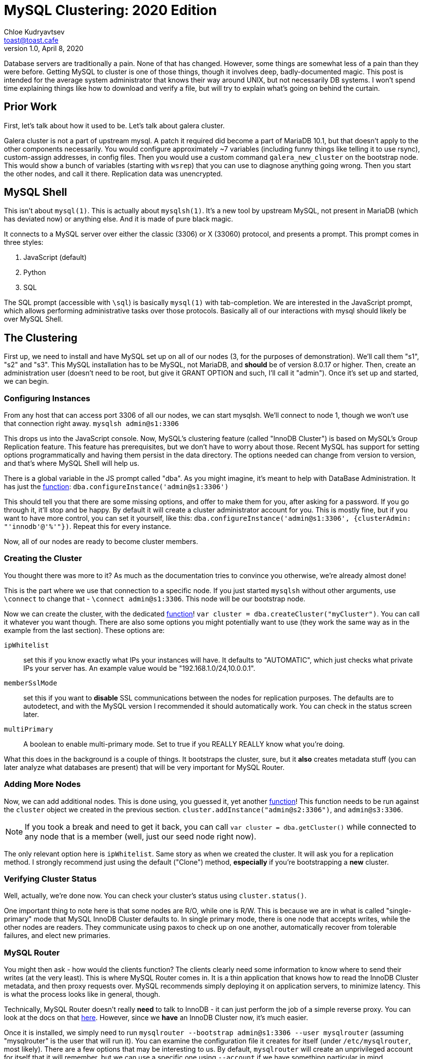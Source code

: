 = MySQL Clustering: 2020 Edition
Chloe Kudryavtsev <toast@toast.cafe>
v1.0, April 8, 2020
:page-tags: sys

Database servers are traditionally a pain.
None of that has changed.
However, some things are somewhat less of a pain than they were before.
Getting MySQL to cluster is one of those things, though it involves deep, badly-documented magic.
This post is intended for the average system administrator that knows their way around UNIX, but not necessarily DB systems.
I won't spend time explaining things like how to download and verify a file, but will try to explain what's going on behind the curtain.

== Prior Work
First, let's talk about how it used to be.
Let's talk about galera cluster.

Galera cluster is not a part of upstream mysql.
A patch it required did become a part of MariaDB 10.1, but that doesn't apply to the other components necessarily.
You would configure approximately ~7 variables (including funny things like telling it to use rsync), custom-assign addresses, in config files.
Then you would use a custom command `galera_new_cluster` on the bootstrap node.
This would show a bunch of variables (starting with `wsrep`) that you can use to diagnose anything going wrong.
Then you start the other nodes, and call it there.
Replication data was unencrypted.

== MySQL Shell
This isn't about `mysql(1)`.
This is actually about `mysqlsh(1)`.
It's a new tool by upstream MySQL, not present in MariaDB (which has deviated now) or anything else.
And it is made of pure black magic.

It connects to a MySQL server over either the classic (3306) or X (33060) protocol, and presents a prompt.
This prompt comes in three styles:

. JavaScript (default)
. Python
. SQL

The SQL prompt (accessible with `\sql`) is basically `mysql(1)` with tab-completion.
We are interested in the JavaScript prompt, which allows performing administrative tasks over those protocols.
Basically all of our interactions with mysql should likely be over MySQL Shell.

== The Clustering
First up, we need to install and have MySQL set up on all of our nodes (3, for the purposes of demonstration).
We'll call them "s1", "s2" and "s3".
This MySQL installation has to be MySQL, not MariaDB, and *should* be of version 8.0.17 or higher.
Then, create an administration user (doesn't need to be root, but give it GRANT OPTION and such, I'll call it "admin").
Once it's set up and started, we can begin.

=== Configuring Instances
From any host that can access port 3306 of all our nodes, we can start mysqlsh.
We'll connect to node 1, though we won't use that connection right away.
`mysqlsh admin@s1:3306`

This drops us into the JavaScript console.
Now, MySQL's clustering feature (called "InnoDB Cluster") is based on MySQL's Group Replication feature.
This feature has prerequisites, but we don't have to worry about those.
Recent MySQL has support for setting options programmatically and having them persist in the data directory.
The options needed can change from version to version, and that's where MySQL Shell will help us.

There is a global variable in the JS prompt called "dba".
As you might imagine, it's meant to help with DataBase Administration.
It has just the link:https://dev.mysql.com/doc/dev/mysqlsh-api-javascript/8.0/classmysqlsh_1_1dba_1_1_dba.html#af4510380474d531a9fb775693e94eaac[function]:
`dba.configureInstance('admin@s1:3306')`

This should tell you that there are some missing options, and offer to make them for you, after asking for a password.
If you go through it, it'll stop and be happy.
By default it will create a cluster administrator account for you.
This is mostly fine, but if you want to have more control, you can set it yourself, like this: `dba.configureInstance('admin@s1:3306', {clusterAdmin: "'innodb'@'%'"})`.
Repeat this for every instance.

Now, all of our nodes are ready to become cluster members.

=== Creating the Cluster
You thought there was more to it?
As much as the documentation tries to convince you otherwise, we're already almost done!

This is the part where we use that connection to a specific node.
If you just started `mysqlsh` without other arguments, use `\connect` to change that - `\connect admin@s1:3306`.
This node will be our bootstrap node.

Now we can create the cluster, with the dedicated link:https://dev.mysql.com/doc/dev/mysqlsh-api-javascript/8.0/classmysqlsh_1_1dba_1_1_dba.html#a12f040129a2c4c301392dd69611da0c8[function]!
`var cluster = dba.createCluster("myCluster")`.
You can call it whatever you want though.
There are also some options you might potentially want to use (they work the same way as in the example from the last section).
These options are:

`ipWhitelist`:: set this if you know exactly what IPs your instances will have.
It defaults to "AUTOMATIC", which just checks what private IPs your server has.
An example value would be "192.168.1.0/24,10.0.0.1".
`memberSslMode`:: set this if you want to *disable* SSL communications between the nodes for replication purposes.
The defaults are to autodetect, and with the MySQL version I recommended it should automatically work.
You can check in the status screen later.
`multiPrimary`:: A boolean to enable multi-primary mode.
Set to true if you REALLY REALLY know what you're doing.

What this does in the background is a couple of things.
It bootstraps the cluster, sure, but it *also* creates metadata stuff (you can later analyze what databases are present) that will be very important for MySQL Router.

=== Adding More Nodes
Now, we can add additional nodes.
This is done using, you guessed it, yet another link:https://dev.mysql.com/doc/dev/mysqlsh-api-javascript/8.0/classmysqlsh_1_1dba_1_1_cluster.html#a92471821375405214215958ee924087f[function]!
This function needs to be run against the `cluster` object we created in the previous section.
`cluster.addInstance("admin@s2:3306")`, and `admin@s3:3306`.

NOTE: If you took a break and need to get it back, you can call `var cluster = dba.getCluster()` while connected to any node that is a member (well, just our seed node right now).

The only relevant option here is `ipWhitelist`.
Same story as when we created the cluster.
It will ask you for a replication method.
I strongly recommend just using the default ("Clone") method, *especially* if you're bootstrapping a *new* cluster.

=== Verifying Cluster Status
Well, actually, we're done now.
You can check your cluster's status using `cluster.status()`.

One important thing to note here is that some nodes are R/O, while one is R/W.
This is because we are in what is called "single-primary" mode that MySQL InnoDB Cluster defaults to.
In single primary mode, there is one node that accepts writes, while the other nodes are readers.
They communicate using paxos to check up on one another, automatically recover from tolerable failures, and elect new primaries.

=== MySQL Router
You might then ask - how would the clients function?
The clients clearly need some information to know where to send their writes (at the very least).
This is where MySQL Router comes in.
It is a thin application that knows how to read the InnoDB Cluster metadata, and then proxy requests over.
MySQL recommends simply deploying it on application servers, to minimize latency.
This is what the process looks like in general, though.

Technically, MySQL Router doesn't really *need* to talk to InnoDB - it can just perform the job of a simple reverse proxy.
You can look at the docs on that link:https://dev.mysql.com/doc/mysql-router/8.0/en/mysql-router-deploying-basic-routing.html[here].
However, since we *have* an InnoDB Cluster now, it's much easier.

Once it is installed, we simply need to run `mysqlrouter --bootstrap admin@s1:3306 --user mysqlrouter` (assuming "mysqlrouter" is the user that will run it).
You can examine the configuration file it creates for itself (under `/etc/mysqlrouter`, most likely).
There are a few options that may be interesting to us.
By default, `mysqlrouter` will create an unprivileged account for itself that it will remember, but we can use a specific one using `--account` if we have something particular in mind.

NOTE: the `--account` option is only available in MySQL Router version 8.0.19 and above.

Once it's set up, we now have 4 ports.
`6446` and `6447` are the classic protocol ports, while `64460` and `64470` are the X protocol ports.
The `60?` ports are used for reads *and* writes, which means they're limited to a single destination server in single primary mode.
The `70?` ports are used for reads only, and will route to all of the possible (online) servers.

You can also see it as a metadata consumer in `cluster.status()`!

== Debugging
A few things can go wrong during this process, but most of them should be fairly obvious.
For instance, if the error message says "s1 is 127.0.0.1", your distro has deployed itself in such a way that it refers to itself as localhost.
This is great and all, but you should probably remove that for the purposes of initial setup.
Another possible issue is an issue with IPs (e.g if you don't use "%" as the hostname, while not fully realizing how the traffic might flow).

== Multi-Primary Mode
I mentioned it before, so one may be wondering what this mode is.
The short version is that it makes all nodes equivalent - they can all be used for writes - they are all primaries.
There are several tradeoffs though.

The first, and lesser one, is that the cluster now becomes eventually (instead of strongly) consistent.
I am of the opinion that for the absolute vast majority of cases, this is fine (and even desirable), though.
Still, if it's a problem, the absolute newest versions of MySQL have settings to increase the consistency guarantees, at the expense of performance.

The second problem is that *multiple features are no longer valid*.
For example, you can no longer have foreign key constraints that cascade.
The subject is fairly lengthy, so refer to the link:https://dev.mysql.com/doc/refman/8.0/en/group-replication-limitations.html[docs] as to what limitations are in place.

If you're *certain* that you want to use multi-primary mode, you can just switch to it with this link:https://dev.mysql.com/doc/dev/mysqlsh-api-javascript/8.0/classmysqlsh_1_1dba_1_1_cluster.html#ab36ba1da480e88b4e75647bf7a25cc9a[function].
`cluster.switchToMultiPrimaryMode()`

== Recovering From Complete Outage
It happens to everyone.
Lightning struck down the whole city's power supply for 4 days straight or something.
Now your cluster can't recover, since it went fully down.
Just connect to one of the nodes with MySQL Shell, and then call this link:https://dev.mysql.com/doc/dev/mysqlsh-api-javascript/8.0/classmysqlsh_1_1dba_1_1_dba.html#a64e1c660242082f000a6e0eb60140769[function].
Yes, there is literally a function you use like this: `dba.rebootClusterFromCompleteOutage()`.
No, really.